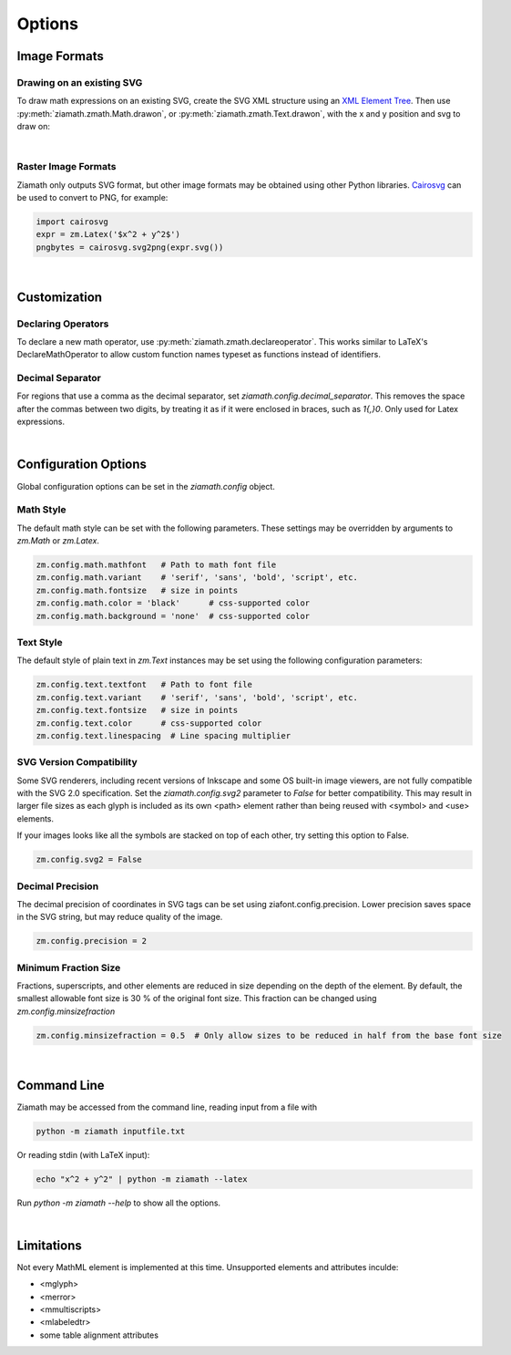 Options
=======

.. jupyter-execute::
    :hide-code:

    import ziamath as zm


Image Formats
-------------

Drawing on an existing SVG
**************************

To draw math expressions on an existing SVG, create the SVG XML structure using an `XML Element Tree <https://docs.python.org/3/library/xml.etree.elementtree.html>`_.
Then use :py:meth:`ziamath.zmath.Math.drawon`, or :py:meth:`ziamath.zmath.Text.drawon`, with the x and y position and svg to draw on:

.. jupyter-execute::

    from IPython.display import SVG
    from xml.etree import ElementTree as ET

    svg = ET.Element('svg')
    svg.set('width', '200')
    svg.set('height', '100')
    svg.set('xmlns', 'http://www.w3.org/2000/svg')
    svg.set('viewBox', f'0 0 100 100')
    circ = ET.SubElement(svg, 'circle')
    circ.set('cx', '20')
    circ.set('cy', '25')
    circ.set('r', '25')
    circ.set('fill', 'orange')

    myequation = zm.Latex(r'\int_0^1 f(x) \mathrm{d}x', size=18)
    myequation.drawon(svg, 50, 45)

    SVG(ET.tostring(svg))

|

Raster Image Formats
********************

Ziamath only outputs SVG format, but other image formats may be obtained using other Python libraries.
`Cairosvg <https://cairosvg.org/>`_ can be used to convert to PNG, for example:

.. code-block:: python

    import cairosvg
    expr = zm.Latex('$x^2 + y^2$')
    pngbytes = cairosvg.svg2png(expr.svg())

|

Customization
-------------


Declaring Operators
*******************

To declare a new math operator, use :py:meth:`ziamath.zmath.declareoperator`. This works similar to LaTeX's DeclareMathOperator to allow custom function names typeset as functions instead of identifiers.

Decimal Separator
*****************

For regions that use a comma as the decimal separator, set `ziamath.config.decimal_separator`.
This removes the space after the commas between two digits, by treating it as if it were enclosed in braces, such as `1{,}0`. Only used for Latex expressions.

.. jupyter-execute::

    zm.Latex('1,2')
    
.. jupyter-execute::

    zm.config.decimal_separator = ','
    display(zm.Latex('1,2'))

|


Configuration Options
---------------------

Global configuration options can be set in the `ziamath.config` object.

Math Style
**********

The default math style can be set with the following parameters. These settings may be overridden by arguments to `zm.Math` or `zm.Latex`.

.. code-block:: python

    zm.config.math.mathfont   # Path to math font file
    zm.config.math.variant    # 'serif', 'sans', 'bold', 'script', etc.
    zm.config.math.fontsize   # size in points
    zm.config.math.color = 'black'      # css-supported color
    zm.config.math.background = 'none'  # css-supported color


Text Style
**********

The default style of plain text in `zm.Text` instances may be set using the following configuration parameters:

.. code-block:: python

    zm.config.text.textfont   # Path to font file
    zm.config.text.variant    # 'serif', 'sans', 'bold', 'script', etc.
    zm.config.text.fontsize   # size in points
    zm.config.text.color      # css-supported color
    zm.config.text.linespacing  # Line spacing multiplier


SVG Version Compatibility
*************************

Some SVG renderers, including recent versions of Inkscape and some OS built-in image viewers, are not fully compatible with the SVG 2.0 specification.
Set the `ziamath.config.svg2` parameter to `False` for better compatibility. This may result in larger file sizes
as each glyph is included as its own <path> element rather than being reused with <symbol> and <use> elements.

If your images looks like all the symbols are stacked on top of each other, try setting this option to False.

.. code-block:: python

    zm.config.svg2 = False



Decimal Precision
*****************

The decimal precision of coordinates in SVG tags can be set using ziafont.config.precision. Lower precision saves space in the SVG string, but may reduce quality of the image.

.. code-block:: python

    zm.config.precision = 2

Minimum Fraction Size
*********************

Fractions, superscripts, and other elements are reduced in size depending on the depth of the element. By default, the smallest allowable font size is 30 \% of the original font size.
This fraction can be changed using `zm.config.minsizefraction`

.. code-block:: python

    zm.config.minsizefraction = 0.5  # Only allow sizes to be reduced in half from the base font size

|

Command Line
------------

Ziamath may be accessed from the command line, reading input from a file with

.. code-block:: bash

    python -m ziamath inputfile.txt

Or reading stdin (with LaTeX input):

.. code-block:: bash

    echo "x^2 + y^2" | python -m ziamath --latex

Run `python -m ziamath --help` to show all the options.


|

Limitations
-----------

Not every MathML element is implemented at this time.
Unsupported elements and attributes inculde:

- <mglyph>
- <merror>
- <mmultiscripts>
- <mlabeledtr>
- some table alignment attributes

